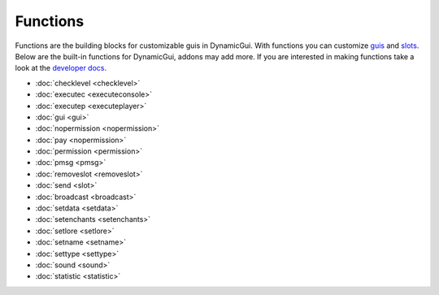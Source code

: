 Functions
=========

Functions are the building blocks for customizable guis in DynamicGui.
With functions you can customize `guis <../gui>`_ and `slots <../slot>`_.
Below are the built-in functions for DynamicGui, addons may add more.
If you are interested in making functions take a look at the `developer docs <../functionapi>`_.

* :doc:`checklevel <checklevel>`
* :doc:`executec <executeconsole>`
* :doc:`executep <executeplayer>`
* :doc:`gui <gui>`
* :doc:`nopermission <nopermission>`
* :doc:`pay <nopermission>`
* :doc:`permission <permission>`
* :doc:`pmsg <pmsg>`
* :doc:`removeslot <removeslot>`
* :doc:`send <slot>`
* :doc:`broadcast <broadcast>`
* :doc:`setdata <setdata>`
* :doc:`setenchants <setenchants>`
* :doc:`setlore <setlore>`
* :doc:`setname <setname>`
* :doc:`settype <settype>`
* :doc:`sound <sound>`
* :doc:`statistic <statistic>`
